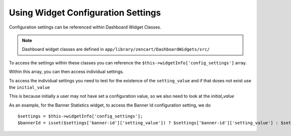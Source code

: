 Using Widget Configuration Settings
===================================

Configuration settings can be referenced within Dashboard Widget Classes.

.. note:: Dashboard widget classes are defined in ``app/library/zencart/DashboardWidgets/src/``


To access the settings within these classes you can reference the ``$this->widgetInfo['config_settings']`` array.

Within this array, you can then access individual settings.

To access the individual settings you need to test for the existence of the ``setting_value`` and if that doses not exist use the ``initial_value``

This is because initially a user may not have set a configuration value, so we also need to look at the `initial_value`


As an example, for the Banner Statistics widget, to access the Banner Id configuration setting, we do

::

    $settings = $this->widgetInfo['config_settings'];
    $bannerId = isset($settings['banner-id']['setting_value']) ? $settings['banner-id']['setting_value'] : $settings['banner-id']['initial_value'];







